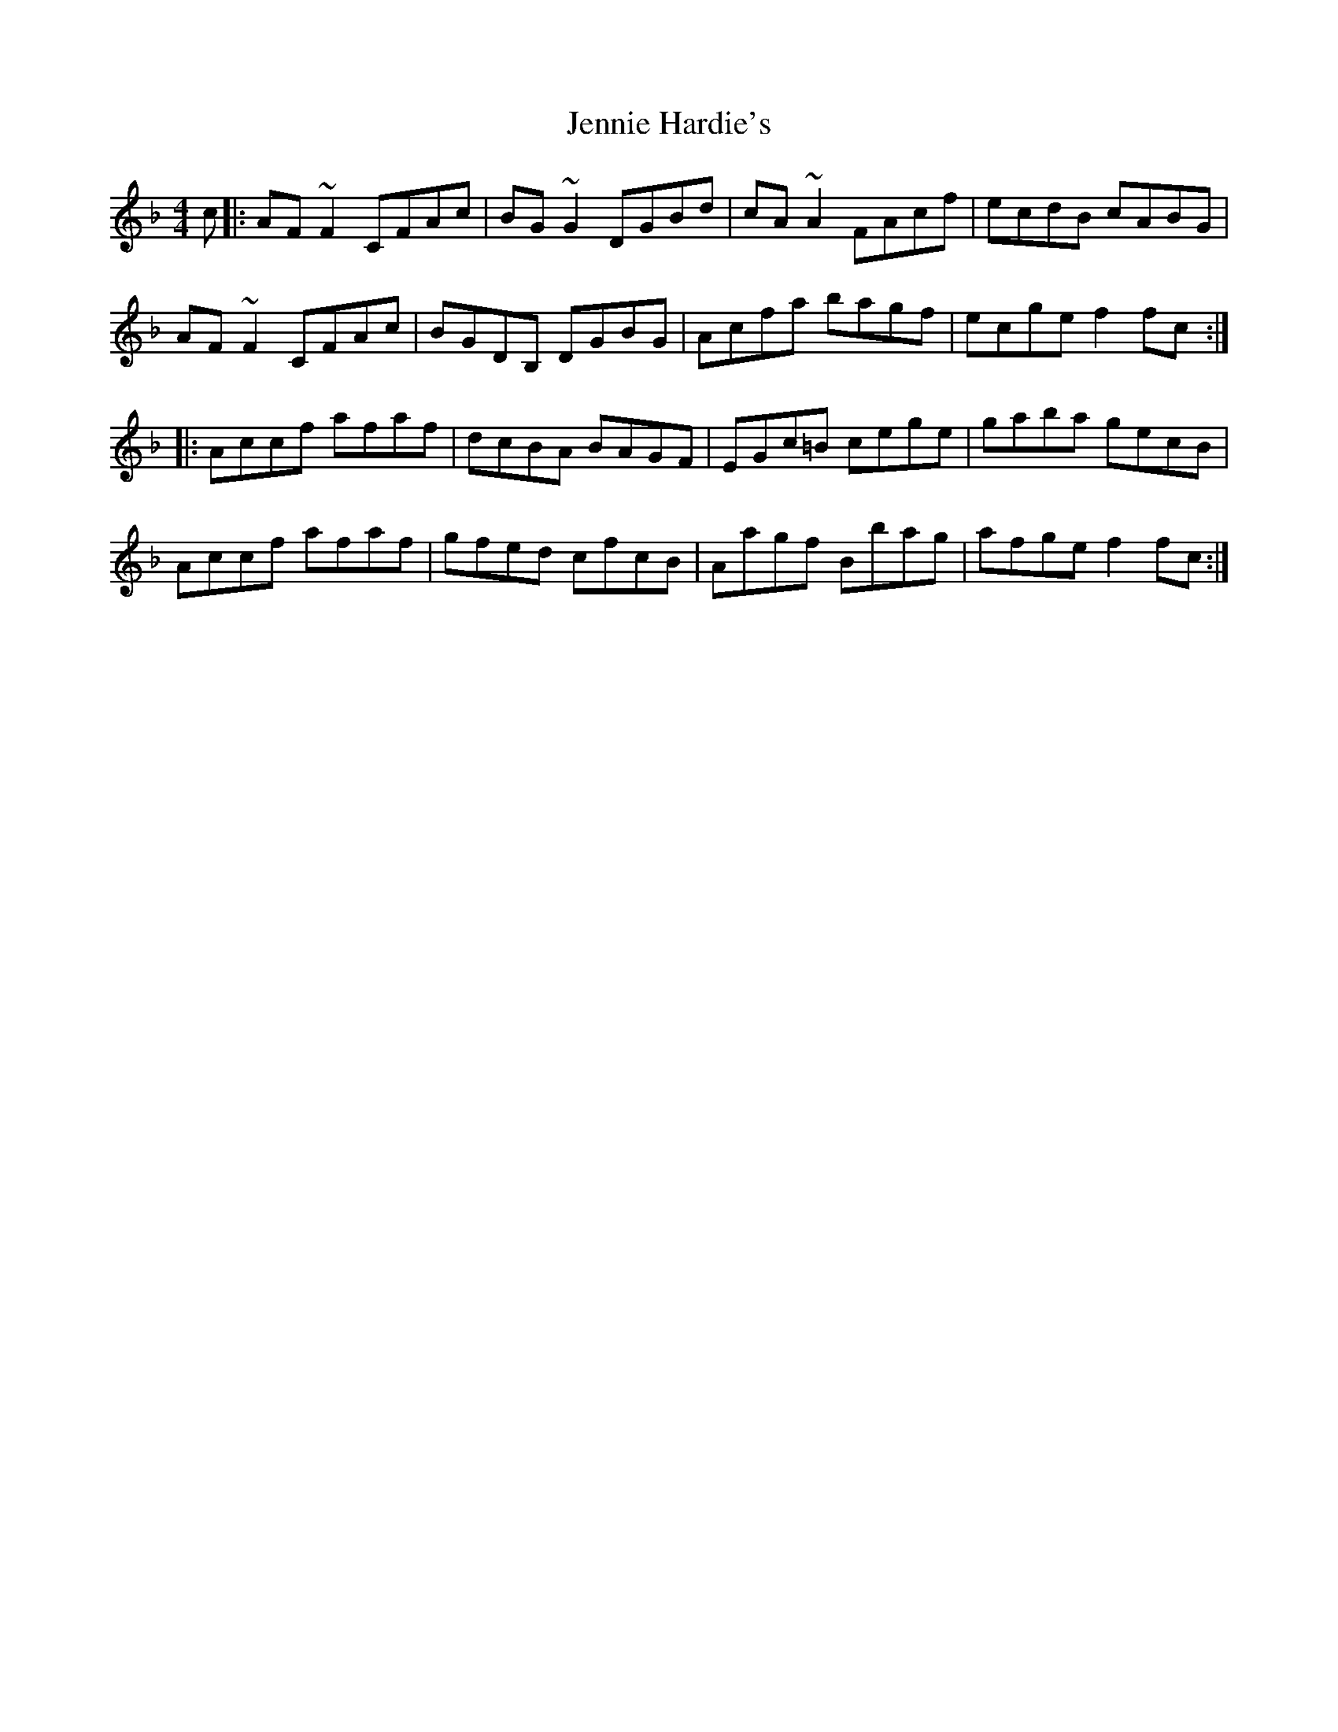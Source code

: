 X: 19671
T: Jennie Hardie's
R: reel
M: 4/4
K: Fmajor
c|:AF~F2CFAc|BG~G2DGBd|cA~A2FAcf|ecdB cABG|
AF~F2CFAc|BGDB, DGBG|Acfa bagf|ecgef2fc:|
|:Accf afaf|dcBA BAGF|EGc=B cege|gaba gecB|
Accf afaf|gfed cfcB|Aagf Bbag|afgef2fc:|

